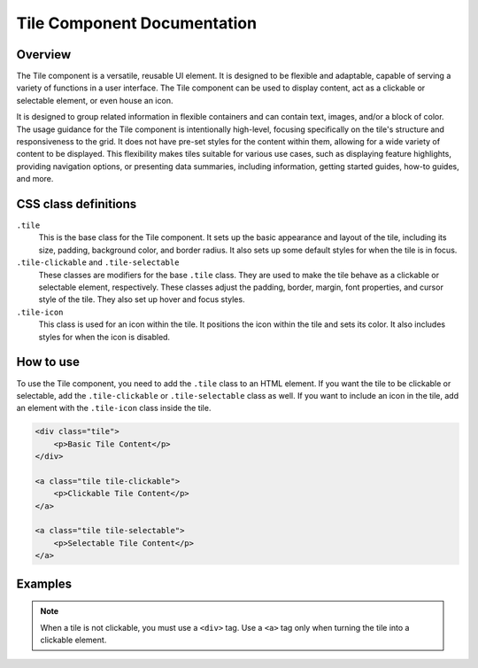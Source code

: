 Tile Component Documentation
=============================

Overview
--------

The Tile component is a versatile, reusable UI element. It is designed to be flexible and adaptable, capable of serving a variety of functions in a user interface. The Tile component can be used to display content, act as a clickable or selectable element, or even house an icon.

It is designed to group related information in flexible containers and can contain text, images, and/or a block of color. The usage guidance for the Tile component is intentionally high-level, focusing specifically on the tile's structure and responsiveness to the grid. It does not have pre-set styles for the content within them, allowing for a wide variety of content to be displayed. This flexibility makes tiles suitable for various use cases, such as displaying feature highlights, providing navigation options, or presenting data summaries, including information, getting started guides, how-to guides, and more.

CSS class definitions
---------------------

``.tile`` 
    This is the base class for the Tile component. It sets up the basic appearance and layout of the tile, including its size, padding, background color, and border radius. It also sets up some default styles for when the tile is in focus.

``.tile-clickable`` and ``.tile-selectable`` 
    These classes are modifiers for the base ``.tile`` class. They are used to make the tile behave as a clickable or selectable element, respectively. These classes adjust the padding, border, margin, font properties, and cursor style of the tile. They also set up hover and focus styles.

``.tile-icon`` 
    This class is used for an icon within the tile. It positions the icon within the tile and sets its color. It also includes styles for when the icon is disabled.

How to use
----------

To use the Tile component, you need to add the ``.tile`` class to an HTML element. If you want the tile to be clickable or selectable, add the ``.tile-clickable`` or ``.tile-selectable`` class as well. If you want to include an icon in the tile, add an element with the ``.tile-icon`` class inside the tile.

.. code-block:: html

    <div class="tile">
        <p>Basic Tile Content</p>
    </div>

    <a class="tile tile-clickable">
        <p>Clickable Tile Content</p>
    </a>

    <a class="tile tile-selectable">
        <p>Selectable Tile Content</p>
    </a>


Examples
--------

.. image:: design/images/tile.png
   :alt: Base tile used to display import file information

   .. image:: pdesign/images/tile-clickable.png
   :alt: Example of a clickable tile used to create an expressive link


.. note::

    When a tile is not clickable, you must use a ``<div>`` tag. Use a ``<a>`` tag only when turning the tile into a clickable element.
